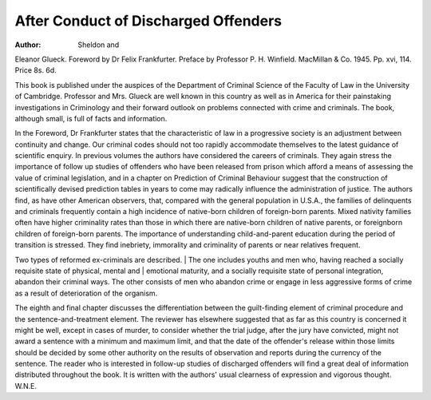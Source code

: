 After Conduct of Discharged Offenders
=======================================

:Author:  Sheldon and
Eleanor Glueck. Foreword by Dr Felix Frankfurter. Preface by Professor P. H. Winfield.
MacMillan & Co. 1945. Pp. xvi, 114. Price
8s. 6d.

This book is published under the auspices of the
Department of Criminal Science of the Faculty of Law
in the University of Cambridge. Professor and Mrs.
Glueck are well known in this country as well as in
America for their painstaking investigations in Criminology and their forward outlook on problems connected
with crime and criminals. The book, although small, is
full of facts and information.

In the Foreword, Dr Frankfurter states that the
characteristic of law in a progressive society is an
adjustment between continuity and change. Our
criminal codes should not too rapidly accommodate
themselves to the latest guidance of scientific enquiry.
In previous volumes the authors have considered the
careers of criminals. They again stress the importance
of follow up studies of offenders who have been released
from prison which afford a means of assessing the value
of criminal legislation, and in a chapter on Prediction
of Criminal Behaviour suggest that the construction of
scientifically devised prediction tables in years to come
may radically influence the administration of justice.
The authors find, as have other American observers,
that, compared with the general population in U.S.A.,
the families of delinquents and criminals frequently
contain a high incidence of native-born children of
foreign-born parents. Mixed nativity families often
have higher criminality rates than those in which there
are native-born children of native parents, or foreignborn children of foreign-born parents. The importance
of understanding child-and-parent education during the
period of transition is stressed. They find inebriety,
immorality and criminality of parents or near relatives
frequent.

Two types of reformed ex-criminals are described. |
The one includes youths and men who, having reached
a socially requisite state of physical, mental and |
emotional maturity, and a socially requisite state of
personal integration, abandon their criminal ways. The
other consists of men who abandon crime or engage in
less aggressive forms of crime as a result of deterioration
of the organism.

The eighth and final chapter discusses the differentiation between the guilt-finding element of criminal
procedure and the sentence-and-treatment element. The
reviewer has elsewhere suggested that as far as this
country is concerned it might be well, except in cases of
murder, to consider whether the trial judge, after the
jury have convicted, might not award a sentence with a
minimum and maximum limit, and that the date of the
offender's release within those limits should be decided
by some other authority on the results of observation
and reports during the currency of the sentence.
The reader who is interested in follow-up studies of
discharged offenders will find a great deal of information
distributed throughout the book. It is written with the
authors' usual clearness of expression and vigorous
thought.
W.N.E.
